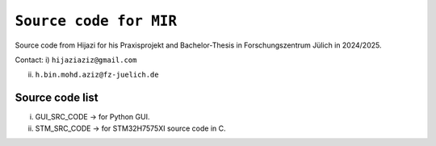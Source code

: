 =============================================================================
``Source code for MIR`` 
=============================================================================


Source code from Hijazi for his Praxisprojekt and Bachelor-Thesis in Forschungszentrum Jülich in 2024/2025.

Contact:
i) ``hijaziaziz@gmail.com``

ii) ``h.bin.mohd.aziz@fz-juelich.de``


Source code list
------------


i)   GUI_SRC_CODE -> for Python GUI. 
ii)  STM_SRC_CODE -> for STM32H7575XI source code in C. 